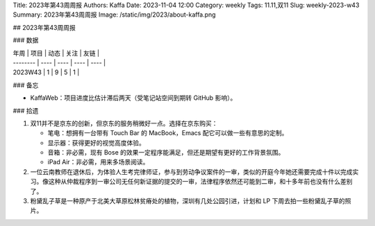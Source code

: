 Title: 2023年第43周周报
Authors: Kaffa
Date: 2023-11-04 12:00
Category: weekly
Tags: 11.11,双11
Slug: weekly-2023-w43
Summary: 2023年第43周周报
Image: /static/img/2023/about-kaffa.png

## 2023年第43周周报

### 数据

| 年周     | 项目 | 动态 | 关注 | 友链 |
| -------- | ---- | ---- | ---- | ---- |
| 2023W43  | 1    | 9    | 5   |  1  |


### 备忘

* KaffaWeb：项目进度比估计滞后两天（受笔记站空间到期转 GitHub 影响）。

### 拾遗

1. 双11并不是京东的创新，但京东的服务稍微好一点。选择在京东购买：

   * 笔电：想拥有一台带有 Touch Bar 的 MacBook，Emacs 配它可以做一些有意思的定制。
   * 显示器：获得更好的视觉高度体验。
   * 音箱：非必需，现有 Bose 的效果一定程序能满足，但还是期望有更好的工作背景氛围。
   * iPad Air：非必需，用来多场景阅读。

2. 一位云南教师在退休后，为体验人生考完律师证，参与到劳动争议案件的一审，类似的开庭今年她还需要完成十件以完成实习。像这种从仲裁程序到一审公司无任何新证据的提交的一审，法律程序依然还可能到二审，和十多年前也没有什么差别了。

3. 粉黛乱子草是一种原产于北美大草原松林贫瘠处的植物，深圳有几处公园引进，计划和 LP 下周去拍一些粉黛乱子草的照片。
